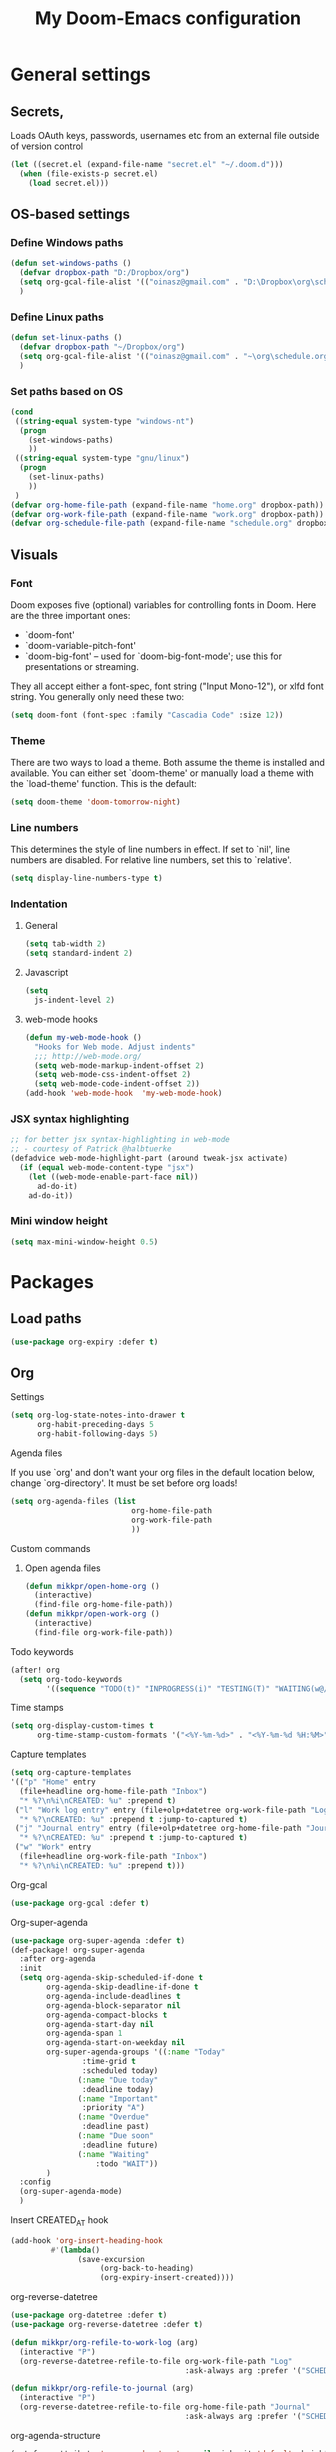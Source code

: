 #+TITLE: My Doom-Emacs configuration

* General settings
** Secrets,
Loads OAuth keys, passwords, usernames etc from an external file outside of
version control
#+BEGIN_SRC emacs-lisp
(let ((secret.el (expand-file-name "secret.el" "~/.doom.d")))
  (when (file-exists-p secret.el)
    (load secret.el)))
#+END_SRC
** OS-based settings
*** Define Windows paths
#+BEGIN_SRC emacs-lisp
(defun set-windows-paths ()
  (defvar dropbox-path "D:/Dropbox/org")
  (setq org-gcal-file-alist '(("oinasz@gmail.com" . "D:\Dropbox\org\schedule.org")))
  )
#+END_SRC
*** Define Linux paths
#+BEGIN_SRC emacs-lisp
(defun set-linux-paths ()
  (defvar dropbox-path "~/Dropbox/org")
  (setq org-gcal-file-alist '(("oinasz@gmail.com" . "~\org\schedule.org")))
  )
#+END_SRC

*** Set paths based on OS
#+BEGIN_SRC emacs-lisp
(cond
 ((string-equal system-type "windows-nt")
  (progn
    (set-windows-paths)
    ))
 ((string-equal system-type "gnu/linux")
  (progn
    (set-linux-paths)
    ))
 )
(defvar org-home-file-path (expand-file-name "home.org" dropbox-path))
(defvar org-work-file-path (expand-file-name "work.org" dropbox-path))
(defvar org-schedule-file-path (expand-file-name "schedule.org" dropbox-path))
#+END_SRC

** Visuals
*** Font
Doom exposes five (optional) variables for controlling fonts in Doom. Here
are the three important ones:

+ `doom-font'
+ `doom-variable-pitch-font'
+ `doom-big-font' -- used for `doom-big-font-mode'; use this for
  presentations or streaming.

They all accept either a font-spec, font string ("Input Mono-12"), or xlfd
font string. You generally only need these two:
#+BEGIN_SRC emacs-lisp
(setq doom-font (font-spec :family "Cascadia Code" :size 12))
#+END_SRC

*** Theme
There are two ways to load a theme. Both assume the theme is installed and
available. You can either set `doom-theme' or manually load a theme with the
`load-theme' function. This is the default:
#+BEGIN_SRC emacs-lisp
(setq doom-theme 'doom-tomorrow-night)
#+END_SRC
*** Line numbers
This determines the style of line numbers in effect. If set to `nil', line
numbers are disabled. For relative line numbers, set this to `relative'.
#+BEGIN_SRC emacs-lisp
(setq display-line-numbers-type t)
#+END_SRC
*** Indentation
**** General
#+BEGIN_SRC emacs-lisp
(setq tab-width 2)
(setq standard-indent 2)
#+END_SRC
**** Javascript
:PROPERTIES:
:ID:       21acf9da-c62a-4450-ab0e-48adcfd07fd9
:END:
#+BEGIN_SRC emacs-lisp
(setq
  js-indent-level 2)
#+END_SRC

**** web-mode hooks
:PROPERTIES:
:ID:       dbb37c3b-efe4-471a-b1ac-6352fd2eaf13
:END:
#+BEGIN_SRC emacs-lisp
(defun my-web-mode-hook ()
  "Hooks for Web mode. Adjust indents"
  ;;; http://web-mode.org/
  (setq web-mode-markup-indent-offset 2)
  (setq web-mode-css-indent-offset 2)
  (setq web-mode-code-indent-offset 2))
(add-hook 'web-mode-hook  'my-web-mode-hook)
#+END_SRC

*** JSX syntax highlighting
:PROPERTIES:
:ID:       17c8b88d-a75a-469b-984f-08d8556639aa
:END:
#+BEGIN_SRC emacs-lisp
;; for better jsx syntax-highlighting in web-mode
;; - courtesy of Patrick @halbtuerke
(defadvice web-mode-highlight-part (around tweak-jsx activate)
  (if (equal web-mode-content-type "jsx")
    (let ((web-mode-enable-part-face nil))
      ad-do-it)
    ad-do-it))
#+END_SRC
*** Mini window height
#+BEGIN_SRC emacs-lisp
(setq max-mini-window-height 0.5)
#+END_SRC

#+RESULTS:
: 0.5

* Packages
** Load paths
#+BEGIN_SRC emacs-lisp
(use-package org-expiry :defer t)
#+END_SRC
** Org
**** Settings
:PROPERTIES:
:ID:       13ca0226-5892-42ca-b99a-8974f3398d08
:END:
#+BEGIN_SRC emacs-lisp
(setq org-log-state-notes-into-drawer t
      org-habit-preceding-days 5
      org-habit-following-days 5)
#+END_SRC

**** Agenda files
If you use `org' and don't want your org files in the default location below,
change `org-directory'. It must be set before org loads!
#+BEGIN_SRC emacs-lisp
(setq org-agenda-files (list
                           org-home-file-path
                           org-work-file-path
                           ))
#+END_SRC
**** Custom commands
***** Open agenda files
:PROPERTIES:
:ID:       2c2272ab-f22f-4b30-a826-dd1b8ec4df15
:END:
#+BEGIN_SRC emacs-lisp
(defun mikkpr/open-home-org ()
  (interactive)
  (find-file org-home-file-path))
(defun mikkpr/open-work-org ()
  (interactive)
  (find-file org-work-file-path))
#+END_SRC

**** Todo keywords
:PROPERTIES:
:ID:       4a8de743-da34-4c13-a660-a1dc34b5cc3b
:END:
#+BEGIN_SRC emacs-lisp
(after! org
  (setq org-todo-keywords
        '((sequence "TODO(t)" "INPROGRESS(i)" "TESTING(T)" "WAITING(w@/!)" "|" "DONE(d!)" "CANCELED(c@)"))))
#+END_SRC
**** Time stamps
#+BEGIN_SRC emacs-lisp
(setq org-display-custom-times t
      org-time-stamp-custom-formats '("<%Y-%m-%d>" . "<%Y-%m-%d %H:%M>"))
#+END_SRC
**** Capture templates
:PROPERTIES:
:ID:       42c6ebcd-cbb9-4a45-a7ff-94c277fff072
:END:
#+BEGIN_SRC emacs-lisp
(setq org-capture-templates
'(("p" "Home" entry
  (file+headline org-home-file-path "Inbox")
  "* %?\n%i\nCREATED: %u" :prepend t)
 ("l" "Work log entry" entry (file+olp+datetree org-work-file-path "Log")
  "* %?\nCREATED: %u" :prepend t :jump-to-captured t)
 ("j" "Journal entry" entry (file+olp+datetree org-home-file-path "Journal")
  "* %?\nCREATED: %u" :prepend t :jump-to-captured t)
 ("w" "Work" entry
  (file+headline org-work-file-path "Inbox")
  "* %?\n%i\nCREATED: %u" :prepend t)))
#+END_SRC

**** Org-gcal
:PROPERTIES:
:ID:       22b5598f-d25e-49be-9fed-fa384fccbfb6
:END:
#+BEGIN_SRC emacs-lisp
(use-package org-gcal :defer t)
#+END_SRC

**** Org-super-agenda
:PROPERTIES:
:ID:       bad41a54-afcd-4788-9c5f-ee141e7d1ba9
:END:
#+BEGIN_SRC emacs-lisp
(use-package org-super-agenda :defer t)
(def-package! org-super-agenda
  :after org-agenda
  :init
  (setq org-agenda-skip-scheduled-if-done t
        org-agenda-skip-deadline-if-done t
        org-agenda-include-deadlines t
        org-agenda-block-separator nil
        org-agenda-compact-blocks t
        org-agenda-start-day nil
        org-agenda-span 1
        org-agenda-start-on-weekday nil
        org-super-agenda-groups '((:name "Today"
				:time-grid t
				:scheduled today)
			   (:name "Due today"
				:deadline today)
			   (:name "Important"
				:priority "A")
			   (:name "Overdue"
				:deadline past)
			   (:name "Due soon"
				:deadline future)
			   (:name "Waiting"
			       :todo "WAIT"))
        )
  :config
  (org-super-agenda-mode)
  )
#+END_SRC

**** Insert CREATED_AT hook
:PROPERTIES:
:ID:       7b023be1-09eb-436b-b545-c0d2606cc93f
:END:
#+BEGIN_SRC emacs-lisp
(add-hook 'org-insert-heading-hook
         #'(lambda()
               (save-excursion
                    (org-back-to-heading)
                    (org-expiry-insert-created))))
#+END_SRC
**** org-reverse-datetree
:PROPERTIES:
:ID:       abd9eb20-092b-4cc6-b092-a2eb1d491a05
:END:
#+BEGIN_SRC emacs-lisp
(use-package org-datetree :defer t)
(use-package org-reverse-datetree :defer t)
#+END_SRC

#+BEGIN_SRC emacs-lisp
(defun mikkpr/org-refile-to-work-log (arg)
  (interactive "P")
  (org-reverse-datetree-refile-to-file org-work-file-path "Log"
                                       :ask-always arg :prefer '("SCHEDULED" "CREATED_TIME" "CREATED_AT" "CLOSED")))

(defun mikkpr/org-refile-to-journal (arg)
  (interactive "P")
  (org-reverse-datetree-refile-to-file org-home-file-path "Journal"
                                       :ask-always arg :prefer '("SCHEDULED" "CREATED_TIME" "CREATED_AT" "CLOSED")))
#+END_SRC

**** org-agenda-structure
:PROPERTIES:
:ID:       344a5b06-0a02-4137-b6c4-da333c95c048
:END:
#+BEGIN_SRC emacs-lisp
(set-face-attribute 'org-agenda-structure nil :inherit 'default :height 1.25)
#+END_SRC

**** Custom commands
:PROPERTIES:
:ID:       fd541e89-9701-4770-b467-c8909f613ac2
:END:
#+BEGIN_SRC emacs-lisp
(setq org-agenda-custom-commands
      '(("." "Overview (Work)"
         ((agenda ""
                  ((org-agenda-span 5)
                   (org-agenda-start-on-weekday 1)
                   (org-agenda-show-future-repeats 'next)
                   (org-agenda-scheduled-leaders '("" ""))
                   (org-agenda-overriding-header "* Calendar\n")
                   (org-agenda-files (list org-work-file-path))))
          (todo ""
                ((org-agenda-overriding-header "\n* Open\n")
                 (org-agenda-block-separator nil)
                 (org-agenda-sorting-strategy '(todo-state-up priority-up timestamp-up habit-down))
                 (org-agenda-todo-ignore-scheduled 'all)
                 (org-agenda-files (list org-work-file-path))))
          ))
        ("," "Overview (Personal)"
         ((agenda ""
                  ((org-agenda-span 5)
                   (org-agenda-start-on-weekday 1)
                   (org-agenda-show-future-repeats 'next)
                   (org-agenda-scheduled-leaders '("" ""))
                   (org-agenda-overriding-header "* Calendar\n")
                   (org-agenda-files (list org-home-file-path))))
          (todo ""
                ((org-agenda-overriding-header "\n* Open\n")
                 (org-agenda-block-separator nil)
                 (org-agenda-sorting-strategy '(todo-state-up priority-up timestamp-up habit-down))
                 (org-agenda-todo-ignore-scheduled 'all)
                 (org-agenda-files (list org-home-file-path))))
          ))
      ))
#+END_SRC

**** Org-agenda-property
:PROPERTIES:
:ID:       e0e37646-215d-42f7-84ac-dd138660eeb9
:END:
#+BEGIN_SRC emacs-lisp
(use-package org-agenda-property :defer t)
(setq org-agenda-property-list '("status"))
(setq org-agenda-property-position 'where-it-fits)
#+END_SRC
**** Org-habit-show-habit-only-for-today
#+BEGIN_SRC emacs-lisp
(setq org-habit-show-habits-only-for-today t)
#+END_SRC

** Spotify
#+BEGIN_SRC emacs-lisp
;; Spotify settings
(use-package spotify
  :defer t
  :config
        (setq spotify-transport 'dbus)
        (define-key spotify-mode-map (kbd "C-c .") 'spotify-command-map)
  )
#+END_SRC

** Projectile
:PROPERTIES:
:ID:       7891e8fa-54da-4e1b-ad86-b29597ad3b68
:END:
#+BEGIN_SRC emacs-lisp
(setq
  projectile-project-search-path '("~/dev/"))

(add-to-list 'projectile-globally-ignored-files "npm-shrinkwrap.json")
#+END_SRC
** Flycheck
#+BEGIN_SRC emacs-lisp
(require 'flycheck)
(setq-default flycheck-disabled-checkers
            (append flycheck-disabled-checkers
                    '(javascript-jshint)))

(setq-default flycheck-temp-prefix ".flycheck")

(setq-default flycheck-disabled-checkers
            (append flycheck-disabled-checkers
                    '(json-jsonlist)))

(flycheck-add-mode 'javascript-eslint 'web-mode)
#+END_SRC

#+BEGIN_SRC emacs-lisp
(defun mikkpr/JSXHook ()
  "My Hook for JSX Files"
  (interactive)
  (web-mode)
  (web-mode-set-content-type "jsx")
  (flycheck-select-checker 'javascript-eslint)
  (flycheck-mode))

(add-to-list 'magic-mode-alist '("import " . mikkpr/JSXHook))
#+END_SRC

**** Use ESLint from node-modules/
:PROPERTIES:
:ID:       dca5e065-5a25-47a4-a39e-58628a5d6530
:END:
#+BEGIN_SRC emacs-lisp
(defun mikkpr/use-eslint-from-node-modules ()
  (let* ((root (locate-dominating-file
                (or (buffer-file-name) default-directory)
                "node_modules"))
         (eslint (and root
                      (expand-file-name "node_modules/eslint/bin/eslint.js"
                                        root))))
    (when (and eslint (file-executable-p eslint))
      (setq-local flycheck-javascript-eslint-executable eslint))))
(add-hook 'flycheck-mode-hook #'mikkpr/use-eslint-from-node-modules)
#+END_SRC
** Discover.el
#+BEGIN_SRC emacs-lisp
(use-package discover :defer t)
(use-package makey :defer t)
(global-discover-mode 1)
#+END_SRC

* Keybinds
#+BEGIN_SRC emacs-lisp
;; with `evil-define-key'
(evil-define-key nil evil-normal-state-map
  "J" (lambda() (interactive) (evil-next-visual-line 5))
  "K" (lambda() (interactive) (evil-previous-visual-line 5))
  (kbd "SPC o h") 'mikkpr/open-home-org
  (kbd "SPC o w") 'mikkpr/open-work-org
  (kbd "C-j") 'next-error
  (kbd "C-k") 'previous-error
  (kbd ", e") 'centaur-tabs-forward
  (kbd ", q") 'centaur-tabs-backward
  (kbd ", x") 'kill-this-buffer
  (kbd ", 1") 'centaur-tabs-select-visible-tab
  (kbd ", 2") 'centaur-tabs-select-visible-tab
  (kbd ", 3") 'centaur-tabs-select-visible-tab
  (kbd ", 4") 'centaur-tabs-select-visible-tab
  (kbd ", 5") 'centaur-tabs-select-visible-tab
  (kbd ", 6") 'centaur-tabs-select-visible-tab
  (kbd ", 7") 'centaur-tabs-select-visible-tab
  (kbd ", 8") 'centaur-tabs-select-visible-tab
  (kbd ", 9") 'centaur-tabs-select-visible-tab
  (kbd ", c") 'evil-avy-goto-char
  (kbd ", l") 'evil-avy-goto-line
  (kbd ", w") 'evil-avy-goto-word-0
  (kbd "SPC m r w") 'mikkpr/org-refile-to-work-log
  (kbd "SPC m r j") 'mikkpr/org-refile-to-journal
  (kbd ", a") 'evil-window-left
  (kbd ", d") 'evil-window-right)
#+END_SRC

* ???
:PROPERTIES:
:ID:       ab9ece60-b05d-4feb-9ee0-9e58182d75f7
:END:
#+BEGIN_SRC emacs-lisp
(when (memq window-system '(mac ns))
  (exec-path-from-shell-initialize))
#+END_SRC
